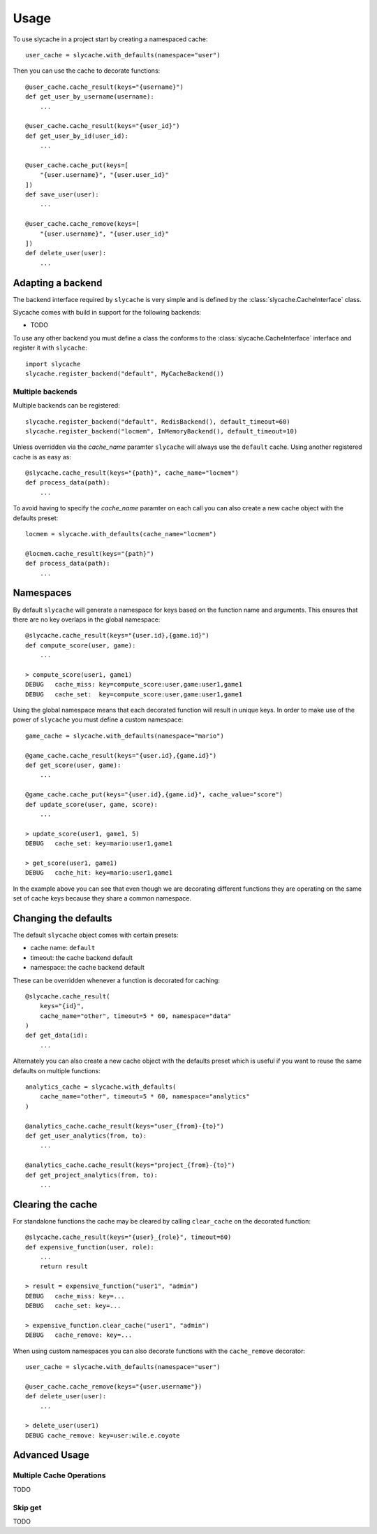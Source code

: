 =====
Usage
=====

To use slycache in a project start by creating a namespaced cache::

    user_cache = slycache.with_defaults(namespace="user")

Then you can use the cache to decorate functions::

    @user_cache.cache_result(keys="{username}")
    def get_user_by_username(username):
        ...

    @user_cache.cache_result(keys="{user_id}")
    def get_user_by_id(user_id):
        ...

    @user_cache.cache_put(keys=[
        "{user.username}", "{user.user_id}"
    ])
    def save_user(user):
        ...

    @user_cache.cache_remove(keys=[
        "{user.username}", "{user.user_id}"
    ])
    def delete_user(user):
        ...

Adapting a backend
==================

The backend interface required by ``slycache`` is very simple and is
defined by the :class:`slycache.CacheInterface` class.

Slycache comes with build in support for the following backends:

* TODO

To use any other backend you must define a class the conforms to the
:class:`slycache.CacheInterface` interface and register it with ``slycache``::

    import slycache
    slycache.register_backend("default", MyCacheBackend())


Multiple backends
-----------------

Multiple backends can be registered::

    slycache.register_backend("default", RedisBackend(), default_timeout=60)
    slycache.register_backend("locmem", InMemoryBackend(), default_timeout=10)

Unless overridden via the `cache_name` paramter ``slycache`` will
always use the ``default`` cache. Using another registered cache is as easy as::

    @slycache.cache_result(keys="{path}", cache_name="locmem")
    def process_data(path):
        ...

To avoid having to specify the `cache_name` paramter on each call you can
also create a new cache object with the defaults preset::

    locmem = slycache.with_defaults(cache_name="locmem")

    @locmem.cache_result(keys="{path}")
    def process_data(path):
        ...

.. _namespaces:

Namespaces
==========
By default ``slycache`` will generate a namespace for keys based on the
function name and arguments. This ensures that there are no key
overlaps in the global namespace::

    @slycache.cache_result(keys="{user.id},{game.id}")
    def compute_score(user, game):
        ...

    > compute_score(user1, game1)
    DEBUG   cache_miss: key=compute_score:user,game:user1,game1
    DEBUG   cache_set:  key=compute_score:user,game:user1,game1

Using the global namespace means that each decorated function will result
in unique keys. In order to make use of the power of ``slycache`` you must
define a custom namespace::

    game_cache = slycache.with_defaults(namespace="mario")

    @game_cache.cache_result(keys="{user.id},{game.id}")
    def get_score(user, game):
        ...

    @game_cache.cache_put(keys="{user.id},{game.id}", cache_value="score")
    def update_score(user, game, score):
        ...

    > update_score(user1, game1, 5)
    DEBUG   cache_set: key=mario:user1,game1

    > get_score(user1, game1)
    DEBUG   cache_hit: key=mario:user1,game1

In the example above you can see that even though we are decorating different
functions they are operating on the same set of cache keys because they
share a common namespace.

Changing the defaults
=====================
The default ``slycache`` object comes with certain presets:

* cache name: ``default``
* timeout: the cache backend default
* namespace: the cache backend default

These can be overridden whenever a function is decorated for caching::

    @slycache.cache_result(
        keys="{id}",
        cache_name="other", timeout=5 * 60, namespace="data"
    )
    def get_data(id):
        ...

Alternately you can also create a new cache object with the defaults preset which
is useful if you want to reuse the same defaults on multiple functions::

    analytics_cache = slycache.with_defaults(
        cache_name="other", timeout=5 * 60, namespace="analytics"
    )

    @analytics_cache.cache_result(keys="user_{from}-{to}")
    def get_user_analytics(from, to):
        ...

    @analytics_cache.cache_result(keys="project_{from}-{to}")
    def get_project_analytics(from, to):
        ...

Clearing the cache
==================
For standalone functions the cache may be cleared by calling ``clear_cache`` on
the decorated function::

    @slycache.cache_result(keys="{user}_{role}", timeout=60)
    def expensive_function(user, role):
        ...
        return result

    > result = expensive_function("user1", "admin")
    DEBUG   cache_miss: key=...
    DEBUG   cache_set: key=...

    > expensive_function.clear_cache("user1", "admin")
    DEBUG   cache_remove: key=...

When using custom namespaces you can also decorate functions
with the ``cache_remove`` decorator::

    user_cache = slycache.with_defaults(namespace="user")

    @user_cache.cache_remove(keys="{user.username"})
    def delete_user(user):
        ...

    > delete_user(user1)
    DEBUG cache_remove: key=user:wile.e.coyote

Advanced Usage
==============

Multiple Cache Operations
-------------------------

TODO

Skip get
--------

TODO

